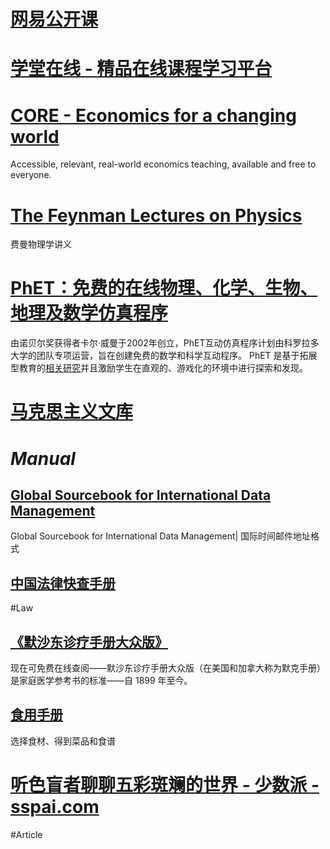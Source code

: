 * [[https://open.163.com/][网易公开课]]
* [[https://www.xuetangx.com/][学堂在线 - 精品在线课程学习平台]]
* [[https://www.core-econ.org/][CORE - Economics for a changing world]]
:PROPERTIES:
:END:
Accessible, relevant, real-world economics teaching, available and free to everyone.
* [[https://www.feynmanlectures.caltech.edu/][The Feynman Lectures on Physics]]
:PROPERTIES:
:END:
费曼物理学讲义
* [[https://phet.colorado.edu/zh_CN/][PhET：免费的在线物理、化学、生物、地理及数学仿真程序]]
由诺贝尔奖获得者卡尔·威曼于2002年创立，PhET互动仿真程序计划由科罗拉多大学的团队专项运营，旨在创建免费的数学和科学互动程序。 PhET 是基于拓展型教育的[[https://phet.colorado.edu/zh_CN/research][相关研究]]并且激励学生在直观的、游戏化的环境中进行探索和发现。
* [[https://www.marxists.org/chinese/index.html][马克思主义文库]]
* [[Manual]]
** [[http://www.grcdi.nl/gsb/global%20sourcebook.html][Global Sourcebook for International Data Management]]
Global Sourcebook for International Data Management| 国际时间邮件地址格式
** [[https://lawrefbook.github.io/][中国法律快查手册]]
#Law
** [[https://www.msdmanuals.cn/home][《默沙东诊疗手册大众版》]]
现在可免费在线查阅——默沙东诊疗手册大众版（在美国和加拿大称为默克手册）是家庭医学参考书的标准——自 1899 年至今。
** [[https://cook.yunyoujun.cn/][食用手册]]
选择食材、得到菜品和食谱
* [[https://sspai.com/post/73698][听色盲者聊聊五彩斑斓的世界 - 少数派 - sspai.com]]
:PROPERTIES:
:id: 64ef1658-de8e-4377-8578-b3e51aecc794
:END:
#Article